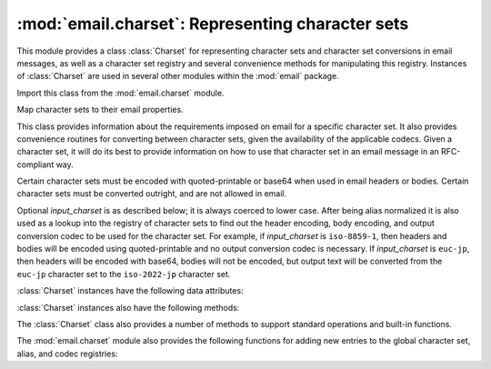 :mod:`email.charset`: Representing character sets
-------------------------------------------------

.. module:: email.charset
   :synopsis: Character Sets


This module provides a class :class:`Charset` for representing character sets
and character set conversions in email messages, as well as a character set
registry and several convenience methods for manipulating this registry.
Instances of :class:`Charset` are used in several other modules within the
:mod:`email` package.

Import this class from the :mod:`email.charset` module.

.. versionadded:: 2.2.2


.. class:: Charset([input_charset])

   Map character sets to their email properties.

   This class provides information about the requirements imposed on email for a
   specific character set.  It also provides convenience routines for converting
   between character sets, given the availability of the applicable codecs.  Given
   a character set, it will do its best to provide information on how to use that
   character set in an email message in an RFC-compliant way.

   Certain character sets must be encoded with quoted-printable or base64 when used
   in email headers or bodies.  Certain character sets must be converted outright,
   and are not allowed in email.

   Optional *input_charset* is as described below; it is always coerced to lower
   case.  After being alias normalized it is also used as a lookup into the
   registry of character sets to find out the header encoding, body encoding, and
   output conversion codec to be used for the character set.  For example, if
   *input_charset* is ``iso-8859-1``, then headers and bodies will be encoded using
   quoted-printable and no output conversion codec is necessary.  If
   *input_charset* is ``euc-jp``, then headers will be encoded with base64, bodies
   will not be encoded, but output text will be converted from the ``euc-jp``
   character set to the ``iso-2022-jp`` character set.

   :class:`Charset` instances have the following data attributes:


   .. attribute:: input_charset

      The initial character set specified.  Common aliases are converted to
      their *official* email names (e.g. ``latin_1`` is converted to
      ``iso-8859-1``).  Defaults to 7-bit ``us-ascii``.


   .. attribute:: header_encoding

      If the character set must be encoded before it can be used in an email
      header, this attribute will be set to ``Charset.QP`` (for
      quoted-printable), ``Charset.BASE64`` (for base64 encoding), or
      ``Charset.SHORTEST`` for the shortest of QP or BASE64 encoding. Otherwise,
      it will be ``None``.


   .. attribute:: body_encoding

      Same as *header_encoding*, but describes the encoding for the mail
      message's body, which indeed may be different than the header encoding.
      ``Charset.SHORTEST`` is not allowed for *body_encoding*.


   .. attribute:: output_charset

      Some character sets must be converted before they can be used in email headers
      or bodies.  If the *input_charset* is one of them, this attribute will
      contain the name of the character set output will be converted to.  Otherwise, it will
      be ``None``.


   .. attribute:: input_codec

      The name of the Python codec used to convert the *input_charset* to
      Unicode.  If no conversion codec is necessary, this attribute will be
      ``None``.


   .. attribute:: output_codec

      The name of the Python codec used to convert Unicode to the
      *output_charset*.  If no conversion codec is necessary, this attribute
      will have the same value as the *input_codec*.

   :class:`Charset` instances also have the following methods:


   .. method:: get_body_encoding()

      Return the content transfer encoding used for body encoding.

      This is either the string ``quoted-printable`` or ``base64`` depending on
      the encoding used, or it is a function, in which case you should call the
      function with a single argument, the Message object being encoded.  The
      function should then set the :mailheader:`Content-Transfer-Encoding`
      header itself to whatever is appropriate.

      Returns the string ``quoted-printable`` if *body_encoding* is ``QP``,
      returns the string ``base64`` if *body_encoding* is ``BASE64``, and
      returns the string ``7bit`` otherwise.


   .. method:: convert(s)

      Convert the string *s* from the *input_codec* to the *output_codec*.


   .. method:: to_splittable(s)

      Convert a possibly multibyte string to a safely splittable format. *s* is
      the string to split.

      Uses the *input_codec* to try and convert the string to Unicode, so it can
      be safely split on character boundaries (even for multibyte characters).

      Returns the string as-is if it isn't known how to convert *s* to Unicode
      with the *input_charset*.

      Characters that could not be converted to Unicode will be replaced with
      the Unicode replacement character ``'U+FFFD'``.


   .. method:: from_splittable(ustr[, to_output])

      Convert a splittable string back into an encoded string.  *ustr* is a
      Unicode string to "unsplit".

      This method uses the proper codec to try and convert the string from
      Unicode back into an encoded format.  Return the string as-is if it is not
      Unicode, or if it could not be converted from Unicode.

      Characters that could not be converted from Unicode will be replaced with
      an appropriate character (usually ``'?'``).

      If *to_output* is ``True`` (the default), uses *output_codec* to convert
      to an encoded format.  If *to_output* is ``False``, it uses *input_codec*.


   .. method:: get_output_charset()

      Return the output character set.

      This is the *output_charset* attribute if that is not ``None``, otherwise
      it is *input_charset*.


   .. method:: encoded_header_len()

      Return the length of the encoded header string, properly calculating for
      quoted-printable or base64 encoding.


   .. method:: header_encode(s[, convert])

      Header-encode the string *s*.

      If *convert* is ``True``, the string will be converted from the input
      charset to the output charset automatically.  This is not useful for
      multibyte character sets, which have line length issues (multibyte
      characters must be split on a character, not a byte boundary); use the
      higher-level :class:`~email.header.Header` class to deal with these issues
      (see :mod:`email.header`).  *convert* defaults to ``False``.

      The type of encoding (base64 or quoted-printable) will be based on the
      *header_encoding* attribute.


   .. method:: body_encode(s[, convert])

      Body-encode the string *s*.

      If *convert* is ``True`` (the default), the string will be converted from
      the input charset to output charset automatically. Unlike
      :meth:`header_encode`, there are no issues with byte boundaries and
      multibyte charsets in email bodies, so this is usually pretty safe.

      The type of encoding (base64 or quoted-printable) will be based on the
      *body_encoding* attribute.

   The :class:`Charset` class also provides a number of methods to support
   standard operations and built-in functions.


   .. method:: __str__()

      Returns *input_charset* as a string coerced to lower
      case. :meth:`__repr__` is an alias for :meth:`__str__`.


   .. method:: __eq__(other)

      This method allows you to compare two :class:`Charset` instances for
      equality.


   .. method:: __ne__(other)

      This method allows you to compare two :class:`Charset` instances for
      inequality.

The :mod:`email.charset` module also provides the following functions for adding
new entries to the global character set, alias, and codec registries:


.. function:: add_charset(charset[, header_enc[, body_enc[, output_charset]]])

   Add character properties to the global registry.

   *charset* is the input character set, and must be the canonical name of a
   character set.

   Optional *header_enc* and *body_enc* is either ``Charset.QP`` for
   quoted-printable, ``Charset.BASE64`` for base64 encoding,
   ``Charset.SHORTEST`` for the shortest of quoted-printable or base64 encoding,
   or ``None`` for no encoding.  ``SHORTEST`` is only valid for
   *header_enc*. The default is ``None`` for no encoding.

   Optional *output_charset* is the character set that the output should be in.
   Conversions will proceed from input charset, to Unicode, to the output charset
   when the method :meth:`Charset.convert` is called.  The default is to output in
   the same character set as the input.

   Both *input_charset* and *output_charset* must have Unicode codec entries in the
   module's character set-to-codec mapping; use :func:`add_codec` to add codecs the
   module does not know about.  See the :mod:`codecs` module's documentation for
   more information.

   The global character set registry is kept in the module global dictionary
   ``CHARSETS``.


.. function:: add_alias(alias, canonical)

   Add a character set alias.  *alias* is the alias name, e.g. ``latin-1``.
   *canonical* is the character set's canonical name, e.g. ``iso-8859-1``.

   The global charset alias registry is kept in the module global dictionary
   ``ALIASES``.


.. function:: add_codec(charset, codecname)

   Add a codec that map characters in the given character set to and from Unicode.

   *charset* is the canonical name of a character set. *codecname* is the name of a
   Python codec, as appropriate for the second argument to the :func:`unicode`
   built-in, or to the :meth:`encode` method of a Unicode string.

